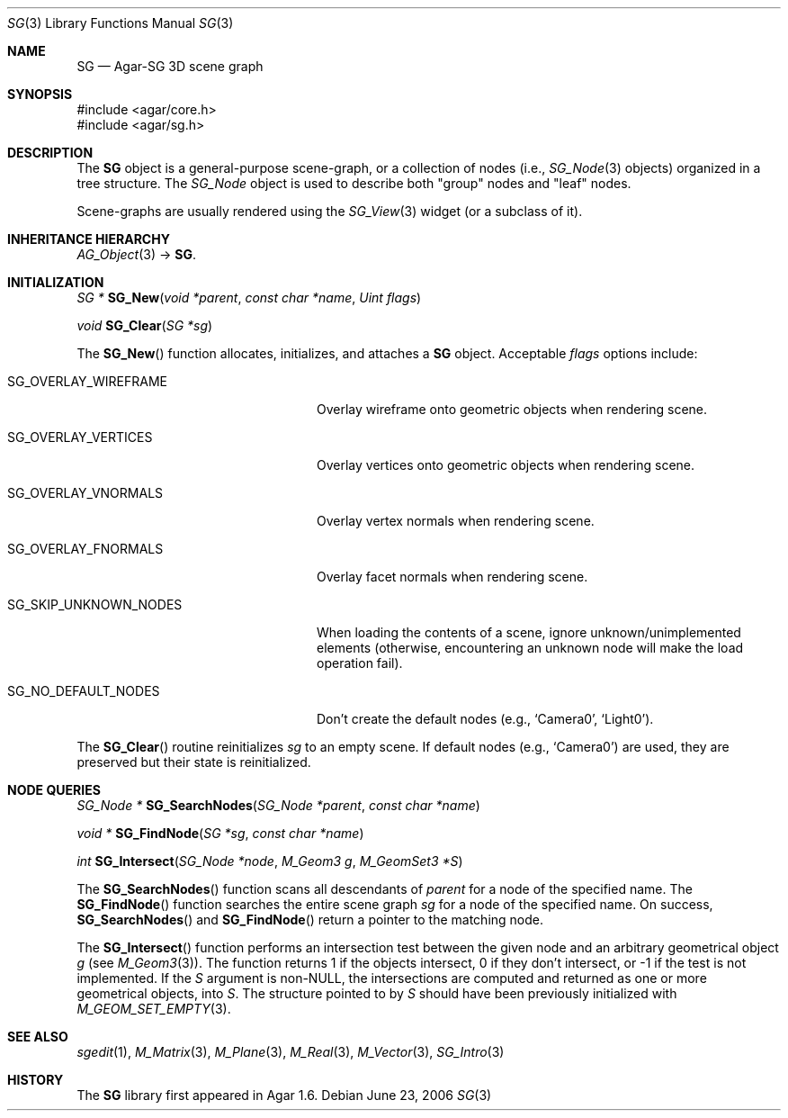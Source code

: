 .\"
.\" Copyright (c) 2006-2019 Julien Nadeau Carriere <vedge@csoft.net>
.\"
.\" Redistribution and use in source and binary forms, with or without
.\" modification, are permitted provided that the following conditions
.\" are met:
.\" 1. Redistributions of source code must retain the above copyright
.\"    notice, this list of conditions and the following disclaimer.
.\" 2. Redistributions in binary form must reproduce the above copyright
.\"    notice, this list of conditions and the following disclaimer in the
.\"    documentation and/or other materials provided with the distribution.
.\" 
.\" THIS SOFTWARE IS PROVIDED BY THE AUTHOR ``AS IS'' AND ANY EXPRESS OR
.\" IMPLIED WARRANTIES, INCLUDING, BUT NOT LIMITED TO, THE IMPLIED
.\" WARRANTIES OF MERCHANTABILITY AND FITNESS FOR A PARTICULAR PURPOSE
.\" ARE DISCLAIMED. IN NO EVENT SHALL THE AUTHOR BE LIABLE FOR ANY DIRECT,
.\" INDIRECT, INCIDENTAL, SPECIAL, EXEMPLARY, OR CONSEQUENTIAL DAMAGES
.\" (INCLUDING BUT NOT LIMITED TO, PROCUREMENT OF SUBSTITUTE GOODS OR
.\" SERVICES; LOSS OF USE, DATA, OR PROFITS; OR BUSINESS INTERRUPTION)
.\" HOWEVER CAUSED AND ON ANY THEORY OF LIABILITY, WHETHER IN CONTRACT,
.\" STRICT LIABILITY, OR TORT (INCLUDING NEGLIGENCE OR OTHERWISE) ARISING
.\" IN ANY WAY OUT OF THE USE OF THIS SOFTWARE EVEN IF ADVISED OF THE
.\" POSSIBILITY OF SUCH DAMAGE.
.\"
.Dd June 23, 2006
.Dt SG 3
.Os
.ds vT Agar API Reference
.ds oS Agar 1.6
.Sh NAME
.Nm SG
.Nd Agar-SG 3D scene graph
.Sh SYNOPSIS
.Bd -literal
#include <agar/core.h>
#include <agar/sg.h>
.Ed
.Sh DESCRIPTION
The
.Nm
object is a general-purpose scene-graph, or a collection of nodes (i.e.,
.Xr SG_Node 3
objects) organized in a tree structure.
The
.Ft SG_Node
object is used to describe both "group" nodes and "leaf" nodes.
.Pp
Scene-graphs are usually rendered using the
.Xr SG_View 3
widget (or a subclass of it).
.Sh INHERITANCE HIERARCHY
.Xr AG_Object 3 ->
.Nm .
.Sh INITIALIZATION
.nr nS 1
.Ft "SG *"
.Fn SG_New "void *parent" "const char *name" "Uint flags"
.Pp
.Ft "void"
.Fn SG_Clear "SG *sg"
.Pp
.nr nS 0
The
.Fn SG_New
function allocates, initializes, and attaches a
.Nm
object.
Acceptable
.Fa flags
options include:
.Bl -tag -width "SG_SKIP_UNKNOWN_NODES "
.It SG_OVERLAY_WIREFRAME
Overlay wireframe onto geometric objects when rendering scene.
.It SG_OVERLAY_VERTICES
Overlay vertices onto geometric objects when rendering scene.
.It SG_OVERLAY_VNORMALS
Overlay vertex normals when rendering scene.
.It SG_OVERLAY_FNORMALS
Overlay facet normals when rendering scene.
.It SG_SKIP_UNKNOWN_NODES
When loading the contents of a scene, ignore unknown/unimplemented
elements (otherwise, encountering an unknown node will make the load
operation fail).
.It SG_NO_DEFAULT_NODES
Don't create the default nodes (e.g.,
.Sq Camera0 ,
.Sq Light0 ) .
.El
.Pp
The
.Fn SG_Clear
routine reinitializes
.Fa sg
to an empty scene.
If default nodes (e.g.,
.Sq Camera0 )
are used, they are preserved but their state is reinitialized.
.Sh NODE QUERIES
.nr nS 1
.Ft "SG_Node *"
.Fn SG_SearchNodes "SG_Node *parent" "const char *name"
.Pp
.Ft "void *"
.Fn SG_FindNode "SG *sg" "const char *name"
.Pp
.Ft "int"
.Fn SG_Intersect "SG_Node *node" "M_Geom3 g" "M_GeomSet3 *S"
.Pp
.nr nS 0
The
.Fn SG_SearchNodes
function scans all descendants of
.Fa parent
for a node of the specified name.
The
.Fn SG_FindNode
function searches the entire scene graph
.Fa sg
for a node of the specified name.
On success,
.Fn SG_SearchNodes
and
.Fn SG_FindNode
return a pointer to the matching node.
.Pp
The
.Fn SG_Intersect
function performs an intersection test between the given node and an
arbitrary geometrical object
.Fa g
(see
.Xr M_Geom3 3 ) .
The function returns 1 if the objects intersect, 0 if they don't
intersect, or -1 if the test is not implemented.
If the
.Fa S
argument is non-NULL, the intersections are computed and returned as one
or more geometrical objects, into
.Fa S .
The structure pointed to by
.Fa S
should have been previously initialized with
.Xr M_GEOM_SET_EMPTY 3 .
.Sh SEE ALSO
.Xr sgedit 1 ,
.Xr M_Matrix 3 ,
.Xr M_Plane 3 ,
.Xr M_Real 3 ,
.Xr M_Vector 3 ,
.Xr SG_Intro 3
.Sh HISTORY
The
.Nm
library first appeared in Agar 1.6.
